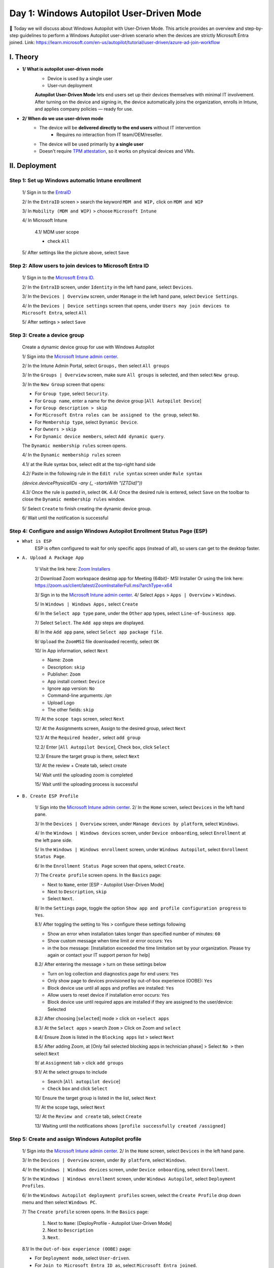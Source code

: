 Day 1: Windows Autopilot User-Driven Mode 
=========================================

📌 Today we will discuss about Windows Autopilot with User-Driven Mode. This article provides an overview and step-by-step guidelines to perform a Windows Autopilot user-driven scenario when the devices are strictly Microsoft Entra joined. 
Link: `https://learn.microsoft.com/en-us/autopilot/tutorial/user-driven/azure-ad-join-workflow <https://learn.microsoft.com/en-us/autopilot/tutorial/user-driven/azure-ad-join-workflow>`_ 

.. image:: imgDay01/image.png
    :alt: Demo Image
    :width: 600px
    :align: center

I. Theory
---------

- **1/ What is autopilot user-driven mode**
    - Device is used by a single user
    - User-run deployment

    **Autopilot User-Driven Mode** lets end users set up their devices themselves with minimal IT involvement. After turning on the device and signing in, the device automatically joins the organization, enrolls in Intune, and applies company policies — ready for use. 
- **2/ When do we use user-driven mode** 
    - The device will be **delivered directly to the end users** without IT intervention
        - Requires no interaction from IT team/OEM/reseller. 
    - The device will be used primarily by **a single user** 
    - Doesn't require `TPM attestation <https://learn.microsoft.com/en-us/windows-server/identity/ad-ds/manage/component-updates/tpm-key-attestation>`_, so it works on physical devices and VMs. 

II. Deployment 
---------------

Step 1: Set up Windows automatic Intune enrollment
^^^^^^^^^^^^^^^^^^^^^^^^^^^^^^^^^^^^^^^^^^^^^^^^^^^^^^^^^^^^^^^^^^^^^^^^

    1/ Sign in to the `EntraID <https://entra.microsoft.com>`_

    .. image:: imgDay01/image1.png
        :alt: Demo Image
        :width: 600px
        :align: center

    2/ In the ``EntraID`` screen > search the keyword ``MDM and WIP,`` click on ``MDM and WIP``

    .. image:: imgDay01/image2.png
        :alt: Demo Image
        :width: 600px
        :align: center 

    3/ In ``Mobility (MDM and WIP)`` > choose ``Microsoft Intune``

    .. image:: imgDay01/image3.png
        :alt: Demo Image
        :width: 600px
        :align: center

    4/ In Microsoft Intune

        4.1/ MDM user scope

        - check ``All``

    .. image:: imgDay01/image4.png
        :alt: Demo Image
        :width: 600px
        :align: center 

        4.2/ Windows Information Protection(WIP) user scope

        - Check ``None``

    .. image:: imgDay01/image5.png
        :alt: Demo Image
        :width: 600px
        :align: center 

    5/ After settings like the picture above, select ``Save``

Step 2: Allow users to join devices to Microsoft Entra ID
^^^^^^^^^^^^^^^^^^^^^^^^^^^^^^^^^^^^^^^^^^^^^^^^^^^^^^^^^^^^^^^^^^^^^^^^

    1/ Sign in to the `Microsoft Entra ID <https://entra.microsoft.com>`_. 

    .. image:: imgDay01/image6.png
        :alt: Demo Image
        :width: 600px
        :align: center

    2/ In the ``EntraID`` screen, under ``Identity`` in the left hand pane, select ``Devices``. 

    .. image:: imgDay01/image7.png
        :alt: Demo Image
        :width: 600px
        :align: center

    3/ In the ``Devices | Overview`` screen, under ``Manage`` in the left hand pane, select ``Device Settings``. 

    .. image:: imgDay01/image8.png
        :alt: Demo Image
        :width: 600px
        :align: center

    4/ In the ``Devices | Device settings`` screen that opens, under ``Users may join devices to Microsoft Entra``, select ``All`` 

    .. image:: imgDay01/image9.png
        :alt: Demo Image
        :width: 600px
        :align: center

    5/ After settings > select ``Save``

Step 3: Create a device group
^^^^^^^^^^^^^^^^^^^^^^^^^^^^^^^^^^^^^^^^^^^^^^^^^^^^^^^^^^^^^^^^^^^^^^^^

    Create a dynamic device group for use with Windows Autopilot

    1/ Sign into the `Microsoft Intune admin center <https://go.microsoft.com/fwlink/?linkid=2109431>`_. 

    .. image:: imgDay01/image10.png
        :alt: Demo Image
        :width: 600px
        :align: center

    2/ In the Intune Admin Portal, select ``Groups,`` then select ``All groups``

    .. image:: imgDay01/image11.png
        :alt: Demo Image
        :width: 600px
        :align: center

    3/ In the ``Groups | Overview`` screen, make sure ``All groups`` is selected, and then select ``New group``. 

    .. image:: imgDay01/image12.png
        :alt: Demo Image
        :width: 600px
        :align: center 

    3/ In the ``New Group`` screen that opens:

    - For ``Group type``, select ``Security``. 
    - For ``Group name``, enter a name for the device group [``All Autopilot Device``] 
    - For ``Group description > skip`` 
    - For ``Microsoft Entra roles can be assigned to the group``, select ``No``. 
    - For ``Membership type``, select ``Dynamic Device``. 
    - For ``Owners >`` ``skip`` 
    - For ``Dynamic device members``, select ``Add dynamic query``. 
    The ``Dynamic membership rules`` screen opens. 

    .. image:: imgDay01/image13.png
        :alt: Demo Image
        :width: 600px
        :align: center

    4/ In the ``Dynamic membership rules`` screen

    4.1/ at the Rule syntax box, select edit at the top-right hand side

    .. image:: imgDay01/image14.png
        :alt: Demo Image
        :width: 600px
        :align: center 

    4.2/ Paste in the following rule in the ``Edit rule syntax`` screen under ``Rule syntax``

    `(device.devicePhysicalIDs -any (_ -startsWith "[ZTDid]"))`

    .. image:: imgDay01/image15.png
        :alt: Demo Image
        :width: 600px
        :align: center

    4.3/ Once the rule is pasted in, select ``OK``. 
    4.4/ Once the desired rule is entered, select ``Save`` on the toolbar to close the ``Dynamic membership rules`` window. 

    .. image:: imgDay01/image16.png
        :alt: Demo Image
        :width: 600px
        :align: center

    5/ Select ``Create`` to finish creating the dynamic device group. 

    .. image:: imgDay01/image17.png
        :alt: Demo Image
        :width: 600px
        :align: center

    6/ Wait until the notification is successful

    .. image:: imgDay01/image18.png
        :alt: Demo Image
        :width: 600px
        :align: center

Step 4: Configure and assign Windows Autopilot Enrollment Status Page (ESP)
^^^^^^^^^^^^^^^^^^^^^^^^^^^^^^^^^^^^^^^^^^^^^^^^^^^^^^^^^^^^^^^^^^^^^^^^

- ``What is ESP`` 
    ESP is often configured to wait for only specific apps (instead of all), so users can get to the desktop faster. 
- ``A. Upload A Package App`` 

    1/ Visit the link here: `Zoom Installers <https://support.zoom.com/hc/en/article?id=zm_kb&sysparm_article=KB0060407>`_

    2/ Download Zoom workspace desktop app for Meeting (64bit)- MSI Installer
    Or using the link here: `https://zoom.us/client/latest/ZoomInstallerFull.msi?archType=x64 <https://zoom.us/client/latest/ZoomInstallerFull.msi?archType=x64>`_

    .. image:: imgDay01/image19.png
        :alt: Demo Image 
        :width: 600px
        :align: center

    3/ Sign in to the `Microsoft Intune admin center <https://go.microsoft.com/fwlink/?linkid=2109431>`_. 
    4/ Select ``Apps`` > ``Apps | Overview`` > ``Windows``. 

    .. image:: imgDay01/image20.png
        :alt: Demo Image
        :width: 600px
        :align: center

    5/ In ``Windows | Windows Apps,`` select ``Create`` 

    .. image:: imgDay01/image21.png
        :alt: Demo Image
        :width: 600px
        :align: center

    6/ In the ``Select app type`` pane, under the ``Other`` app types, select ``Line-of-business app``. 

    .. image:: imgDay01/image22.png
        :alt: Demo Image
        :width: 600px
        :align: center

    7/ Select ``Select``. 
    The ``Add app`` steps are displayed. 

    .. image:: imgDay01/image23.png
        :alt: Demo Image
        :width: 600px
        :align: center

    8/ In the ``Add app`` pane, select ``Select app package file``. 

    .. image:: imgDay01/image24.png
        :alt: Demo Image
        :width: 600px
        :align: center

    9/ ``Upload`` the ``ZoomMSI`` file downloaded recently, select ``OK``

    .. image:: imgDay01/image25.png
        :alt: Demo Image 
        :width: 600px
        :align: center

    10/ In App information, select ``Next``

    - Name: ``Zoom``
    - Description: ``skip``
    - Publisher: ``Zoom``
    - App install context: ``Device`` 
    - Ignore app version: ``No`` 
    - Command-line arguments: `/qn` 
    - Upload Logo 
    - The other fields: ``skip`` 

    .. image:: imgDay01/image26.png
        :alt: Demo Image
        :width: 600px
        :align: center

    .. image:: imgDay01/image27.png
        :alt: Demo Image
        :width: 600px
        :align: center 

    11/ At the ``scope tags`` screen, select ``Next``

    .. image:: imgDay01/image28.png
        :alt: Demo Image
        :width: 600px
        :align: center 

    12/ At the Assignments screen, Assign to the desired group, select ``Next``

    12.1/ At the ``Required header,`` select ``add group`` 

    .. image:: imgDay01/image29.png
        :alt: Demo Image
        :width: 600px
        :align: center

    12.2/ Enter [``All Autopilot Device``], Check ``box``, click ``Select`` 

    .. image:: imgDay01/image30.png
        :alt: Demo Image
        :width: 600px
        :align: center

    12.3/ Ensure the target group is there, select ``Next`` 

    .. image:: imgDay01/image31.png
        :alt: Demo Image
        :width: 600px
        :align: center

    13/ At the review + Create tab, select create

    .. image:: imgDay01/image32.png
        :alt: Demo Image 
        :width: 600px
        :align: center

    14/ Wait until the uploading zoom is completed

    .. image:: imgDay01/image33.png
        :alt: Demo Image 
        :width: 600px
        :align: center

    15/ Wait until the uploading process is successful

    .. image:: imgDay01/image34.png
        :alt: Demo Image 
        :width: 600px
        :align: center

- ``B. Create ESP Profile`` 

    1/ Sign into the `Microsoft Intune admin center <https://go.microsoft.com/fwlink/?linkid=2109431>`_. 
    2/ In the ``Home`` screen, select ``Devices`` in the left hand pane. 

    .. image:: imgDay01/image35.png
        :alt: Demo Image
        :width: 600px
        :align: center

    3/ In the ``Devices | Overview`` screen, under ``Manage devices by platform``, select ``Windows``. 

    .. image:: imgDay01/image36.png
        :alt: Demo Image
        :width: 600px
        :align: center

    4/ In the ``Windows | Windows devices`` screen, under ``Device onboarding``, select ``Enrollment`` at the left pane side. 

    .. image:: imgDay01/image37.png
        :alt: Demo Image
        :width: 600px
        :align: center 

    5/ In the ``Windows | Windows enrollment`` screen, under ``Windows Autopilot``, select ``Enrollment Status Page``. 

    .. image:: imgDay01/image38.png
        :alt: Demo Image
        :width: 600px
        :align: center

    6/ In the ``Enrollment Status Page`` screen that opens, select ``Create``. 

    .. image:: imgDay01/image39.png
        :alt: Demo Image
        :width: 600px
        :align: center

    7/ The ``Create profile`` screen opens. 
    In the ``Basics`` page: 

    - Next to ``Name``, enter [ESP - Autopilot User-Driven Mode] 
    - Next to ``Description``, ``skip`` 
    - Select ``Next``. 

    .. image:: imgDay01/image40.png
        :alt: Demo Image
        :width: 600px
        :align: center 

    8/ In the ``Settings`` page, toggle the option ``Show app and profile configuration progress`` to ``Yes``. 

    .. image:: imgDay01/image41.png
        :alt: Demo Image
        :width: 600px
        :align: center

    8.1/ After toggling the setting to Yes > configure these settings following

    - Show an error when installation takes longer than specified number of minutes: ``60`` 
    - Show custom message when time limit or error occurs: ``Yes`` 
    - in the box message: [Installation exceeded the time limitation set by your organization. Please try again or contact your IT support person for help] 

    .. image:: imgDay01/image42.png
        :alt: Demo Image
        :width: 600px
        :align: center

    8.2/ After entering the message > turn on these settings below 

    - Turn on log collection and diagnostics page for end users: ``Yes`` 
    - Only show page to devices provisioned by out-of-box experience (OOBE): ``Yes`` 
    - Block device use until all apps and profiles are installed: ``Yes`` 
    - Allow users to reset device if installation error occurs: ``Yes`` 
    - Block device use until required apps are installed if they are assigned to the user/device: Selected 

    .. image:: imgDay01/image43.png
        :alt: Demo Image
        :width: 600px
        :align: center 

    8.2/ After choosing [``selected``] mode > click on ``+select apps`` 

    .. image:: imgDay01/image44.png
        :alt: Demo Image
        :width: 600px
        :align: center

    8.3/ At the ``Select apps`` > search ``Zoom`` > Click on Zoom and ``select`` 

    .. image:: imgDay01/image45.png
        :alt: Demo Image
        :width: 600px
        :align: center

    8.4/ Ensure ``Zoom`` is listed in the ``Blocking apps`` list > select ``Next`` 

    .. image:: imgDay01/image46.png
        :alt: Demo Image
        :width: 600px
        :align: center

    8.5/ After adding Zoom, at [Only fail selected blocking apps in technician phase] > Select ``No >`` then select ``Next`` 

    .. image:: imgDay01/image47.png
        :alt: Demo Image
        :width: 600px
        :align: center

    9/ at ``Assignment`` tab > click ``add groups`` 

    .. image:: imgDay01/image48.png
        :alt: Demo Image
        :width: 600px
        :align: center

    9.1/ At the select groups to include

    - Search [``All autopilot device``] 
    - ``Check`` ``box`` and click ``Select`` 

    .. image:: imgDay01/image49.png
        :alt: Demo Image
        :width: 600px
        :align: center

    10/ Ensure the target group is listed in the list, select ``Next`` 

    .. image:: imgDay01/image50.png
        :alt: Demo Image
        :width: 600px
        :align: center

    11/ At the scope tags, select ``Next`` 

    .. image:: imgDay01/image51.png
        :alt: Demo Image
        :width: 600px
        :align: center

    12/ At the ``Review and create`` tab, select ``Create`` 

    .. image:: imgDay01/image52.png
        :alt: Demo Image
        :width: 600px
        :align: center

    13/ Waiting until the notifications shows ``[profile successfully created /assigned]`` 

    .. image:: imgDay01/image53.png
        :alt: Demo Image
        :width: 600px
        :align: center

Step 5: Create and assign Windows Autopilot profile
^^^^^^^^^^^^^^^^^^^^^^^^^^^^^^^^^^^^^^^^^^^^^^^^^^^^^^^^^^^^^^^^^^^^^^^^

    1/ Sign into the `Microsoft Intune admin center <https://go.microsoft.com/fwlink/?linkid=2109431>`_. 
    2/ In the ``Home`` screen, select ``Devices`` in the left hand pane. 

    .. image:: imgDay01/image54.png
        :alt: Demo Image
        :width: 600px
        :align: center

    3/ In the ``Devices | Overview`` screen, under ``By platform``, select ``Windows``. 

    .. image:: imgDay01/image55.png
        :alt: Demo Image
        :width: 600px
        :align: center

    4/ In the ``Windows | Windows devices`` screen, under ``Device onboarding``, select ``Enrollment``. 

    .. image:: imgDay01/image56.png
        :alt: Demo Image
        :width: 600px
        :align: center

    5/ In the ``Windows | Windows enrollment`` screen, under ``Windows Autopilot``, select ``Deployment Profiles``. 

    .. image:: imgDay01/image57.png
        :alt: Demo Image
        :width: 600px
        :align: center

    6/ In the ``Windows Autopilot deployment profiles`` screen, select the ``Create Profile`` drop down menu and then select ``Windows PC``. 

    .. image:: imgDay01/image58.png
        :alt: Demo Image
        :width: 600px
        :align: center

    7/ The ``Create profile`` screen opens. 
    In the ``Basics`` page: 
        1. Next to ``Name``: [DeployProfile - Autopilot User-Driven Mode] 
        2. Next to ``Description`` 
        3. ``Next``. 

    .. image:: imgDay01/image59.png
        :alt: Demo Image
        :width: 600px
        :align: center 

    8.1/ In the ``Out-of-box experience (OOBE)`` page:

    - For ``Deployment mode``, select ``User-driven``. 
    - For ``Join to Microsoft Entra ID as``, select ``Microsoft Entra joined``. 
    - For ``Microsoft Software License Terms``, select ``Hide`` 
    - For ``Privacy settings``, select ``Hide`` 

    .. image:: imgDay01/image60.png
        :alt: Demo Image
        :width: 600px
        :align: center

    8.2/ In the ``Out-of-box experience (OOBE)`` page:

    - For ``Hide change account options``, select ``Hide``. 
    - For ``User account type``, select ``Administrator``. 
    - For ``Allow pre-provisioned deployment``, select ``No``. 
    - For ``Language (Region): Skip`` 
    - For ``Automatically configure keyboard: No`` 
    - For ``Apply device name template: UserDr-%SERIAL%`` 
    - Next 

    .. image:: imgDay01/image61.png
        :alt: Demo Image
        :width: 600px
        :align: center

    9/ In the ``Scope Tags`` tab, select ``Next`` 

    .. image:: imgDay01/image62.png
        :alt: Demo Image
        :width: 600px
        :align: center

    10/ In the ``Assignments`` tab
        - Under ``Included groups``, select ``Add groups``. 

    .. image:: imgDay01/image63.png
        :alt: Demo Image
        :width: 600px
        :align: center

    - select the group that created in the ``Step 3 [All Autopilot Device]`` 

    .. image:: imgDay01/image64.png
        :alt: Demo Image 
        :width: 600px
        :align: center

    - Next 
    11/ In the ``Assignments,`` click ``Create`` 

    .. image:: imgDay01/image65.png
        :alt: Demo Image
        :width: 600px
        :align: center 

    12/ Wait until the notification is successful

    .. image:: imgDay01/image66.png
        :alt: Demo Image
        :width: 600px
        :align: center

III. Admin Workflow 
--------------------

Before a device can use Windows Autopilot, the device must be registered as a Windows Autopilot device.  Registering a device as a Windows Autopilot device makes the Windows Autopilot service available to the device. 

Step 1: Register devices as Windows Autopilot devices
^^^^^^^^^^^^^^^^^^^^^^^^^^^^^^^^^^^^^^^^^^^^^^^^^^^^^^^^^^^^^^^^^^^^^^^^

    - We use the [upload hardware directly] method to register a target device into autopilot service
    1/ On a device that is currently undergoing Windows Setup and OOBE:
        a. At the select country and region screen, press keys ``Shift+F10.`` 

        .. image:: imgDay01/image67.png
            :alt: Demo Image
            :width: 600px
            :align: center

        b. The command prompt window will open 

        .. image:: imgDay01/image68.png
            :alt: Demo Image
            :width: 600px
            :align: center

        c. In the cmd windows, open PowerShell by running the following command: 

        .. code-block:: powershell
            :caption: PowerShell Command

            powershell.exe

        .. image:: imgDay01/image69.png
            :alt: Demo Image 
            :width: 600px
            :align: center

    2/ At the `PS` PowerShell command prompt, run the following PowerShell commands:
        - PowerShell 

        .. code-block:: powershell
            :caption: PowerShell Command

            Set-ExecutionPolicy -Scope Process -ExecutionPolicy RemoteSigned
            Install-Script -Name Get-WindowsAutopilotInfo -Force

        .. image:: imgDay01/image70.png
            :alt: Demo Image
            :width: 600px
            :align: center 

        - If prompted to do so, agree to install ``NuGet`` from the ``PSGallery,`` enter ``Yes`` (Y) 

        .. image:: imgDay01/image71.png
            :alt: Demo Image 
            :width: 600px
            :align: center

        - After install the module, run the commands below 

        .. code-block:: powershell
            :caption: PowerShell Command

            cd 'C:\Program Files\WindowsPowerShell\Scripts\' 
            powershell.exe -execution bypass Get-WindowsAutopilotInfo.ps1 -Online

        .. image:: imgDay01/image72.png
            :alt: Demo Image
            :width: 600px
            :align: center

    3/ When the last command of `Get-WindowsAutopilotInfo -Online` runs, a Microsoft Entra ID sign-on prompt is displayed. 
    Sign in with an account that is at least an Intune Administrator. 

    .. image:: imgDay01/image73.png
        :alt: Demo Image
        :width: 600px
        :align: center 

    .. image:: imgDay01/image74.png
        :alt: Demo Image
        :width: 600px
        :align: center

    4/ After the sign-in is successful, the device hash uploads automatically. 

    .. image:: imgDay01/image75.png
        :alt: Demo Image
        :width: 600px
        :align: center

    5/ Make sure that uploading hash is successful

Step 2: Verify device has a Windows Autopilot profile assigned to it
^^^^^^^^^^^^^^^^^^^^^^^^^^^^^^^^^^^^^^^^^^^^^^^^^^^^^^^^^^^^^^^^^^^^^^^^^^

    1/ Sign into the `Microsoft Intune admin center <https://go.microsoft.com/fwlink/?linkid=2109431>`_. 

    .. image:: imgDay01/image76.png
        :alt: Demo Image
        :width: 600px
        :align: center

    2/ In the ``Home`` screen, select ``Devices`` in the left hand pane. 

    .. image:: imgDay01/image77.png
        :alt: Demo Image
        :width: 600px
        :align: center

    3/ In the ``Devices | Overview`` screen, under ``By platform``, select ``Windows``. 

    .. image:: imgDay01/image78.png
        :alt: Demo Image
        :width: 600px
        :align: center

    4/ In the ``Windows | Windows devices`` screen, under ``Device onboarding``, select ``Enrollment``. 

    .. image:: imgDay01/image79.png
        :alt: Demo Image
        :width: 600px
        :align: center

    5/ In the ``Windows | Windows enrollment`` screen, under ``Windows Autopilot``, select ``Devices``. 

    .. image:: imgDay01/image80.png
        :alt: Demo Image
        :width: 600px
        :align: center

    6/ In the ``Windows Autopilot devices`` screen, select ``Sync`` in the toolbar. 

    .. image:: imgDay01/image81.png
        :alt: Demo Image
        :width: 600px
        :align: center

    7/ Wait for the sync to finish. 
    The sync might take several minutes. 

    .. image:: imgDay01/image82.png
        :alt: Demo Image
        :width: 600px
        :align: center

    8/ After the sync completes > Search the serial number of target device at the search bar 

    .. image:: imgDay01/image83.png
        :alt: Demo Image
        :width: 600px
        :align: center

    9/ Make sure the profile status is assigned like the picture above

IV. User Workflow OR User experience 
-------------------------------------

Registering a device as a Windows Autopilot device just makes the Windows Autopilot service available to the device.  Registering a device as a Windows Autopilot device doesn't mean that the device has used the Windows Autopilot service.  It just makes the Windows Autopilot service available to the device. 

Step 1: Deploy the device
^^^^^^^^^^^^^^^^^^^^^^^^^^^^^^^^^^^^^^^^^^^^^^^^^^^^^^^^^^^^^^^^^^^^^^^^^^^^^^^^^

1. Power on the device. 
2. The out-of-box experience (OOBE) begins and a screen asking for a country or region appears. 
Select the appropriate country or region, then select ``Yes``. 

    .. image:: imgDay01/image84.png
        :alt: Demo Image
        :width: 600px
        :align: center

3. The keyboard screen appears to select a keyboard layout. 
Select the appropriate keyboard layout, then select ``Yes``. 

    .. image:: imgDay01/image85.png
        :alt: Demo Image
        :width: 600px
        :align: center

4. An additional keyboard layouts screen appears, select ``Skip`` 

    .. image:: imgDay01/image86.png
        :alt: Demo Image
        :width: 600px
        :align: center

5. The ``Let's connect you to a network`` screen appears. 
At this screen, either plug the device into a wired network (if available), or select and connect to a wireless Wi-Fi network. 

    .. image:: imgDay01/image87.png
        :alt: Demo Image
        :width: 600px
        :align: center

6. Once network connectivity is established, the ``Next`` button should become available. 
Select ``Next``. 
7. At this point, the device might reboot to apply critical security updates (if available or applicable). 
After the reboot to apply critical security updates, the Windows Autopilot process begins. 

    .. image:: imgDay01/image88.png
        :alt: Demo Image
        :width: 600px
        :align: center

    .. image:: imgDay01/image89.png
        :alt: Demo Image
        :width: 600px
        :align: center

8. Once the Windows Autopilot process begins, the Microsoft Entra sign-in page appears, Sign-in with your ``org account,`` select ``Sign in`` 

    .. image:: imgDay01/image90.png
        :alt: Demo Image
        :width: 600px
        :align: center

9. After authenticating with Microsoft Entra ID, the Enrollment Status Page (ESP) appears. 
The Enrollment Status Page (ESP) displays progress during the provisioning process across three phases: 
    - ``Device preparation`` (Device ESP) 
    - ``Device setup`` (Device ESP) 
    - ``Account setup`` (User ESP) 

    The first two phases of ``Device preparation`` and ``Device setup`` are part of the Device ESP while the final phase of ``Account setup`` is part of the User ESP. 

    .. image:: imgDay01/image91.png
        :alt: Demo Image
        :width: 600px
        :align: center

10. Once ``Account setup`` and the user ESP process completes, the provisioning process completes, the ESP finishes, and the desktop appears. 
At this point, the end-user can start using the device. 

    .. image:: imgDay01/image92.png
        :alt: Demo Image
        :width: 600px
        :align: center

- Ensure the device already has the Zoom app installed, you can see it it the desktop screen Day 1: Windows Autopilot User-Driven Mode

.. image:: imgDay01/image93.png
    :alt: Demo Image
    :width: 600px
    :align: center

11. You can check the hostname, make sure that the device name follows the format `UserDr-%SERIAL%` 

.. image:: imgDay01/image94.png
    :alt: Demo Image
    :width: 600px
    :align: center

V. References
-----------------

- https://learn.microsoft.com/en-us/autopilot/troubleshooting-faq#why-is-the-join-type-for-a-device-showing-as--microsoft-entra-registered--instead-of--microsoft-entra-joined--
- `https://learn.microsoft.com/en-us/autopilot/add-devices <https://learn.microsoft.com/en-us/autopilot/add-devices>`_